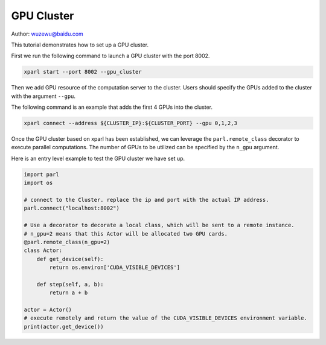 GPU Cluster
=============

Author: wuzewu@baidu.com 

This tutorial demonstrates how to set up a GPU cluster.

First we run the following command to launch a GPU cluster with the port 8002.

.. code-block:: bash

  xparl start --port 8002 --gpu_cluster


Then we add GPU resource of the computation server to the cluster. 
Users should specify the GPUs added to the cluster with the argument ``--gpu``.

The following command is an example that adds the first 4 GPUs into the cluster.

.. code-block:: bash

  xparl connect --address ${CLUSTER_IP}:${CLUSTER_PORT} --gpu 0,1,2,3


Once the GPU cluster based on xparl has been established, we can leverage the ``parl.remote_class`` decorator 
to execute parallel computations. The number of GPUs to be utilized can be specified by the ``n_gpu`` argument.

Here is an entry level example to test the GPU cluster we have set up.

.. code-block:: python

	import parl
	import os
	
	# connect to the Cluster. replace the ip and port with the actual IP address.
	parl.connect("localhost:8002")
	
	# Use a decorator to decorate a local class, which will be sent to a remote instance.
	# n_gpu=2 means that this Actor will be allocated two GPU cards.
	@parl.remote_class(n_gpu=2)
	class Actor:
	    def get_device(self):
	        return os.environ['CUDA_VISIBLE_DEVICES']
	        
	    def step(self, a, b):
	        return a + b
	
	actor = Actor()
	# execute remotely and return the value of the CUDA_VISIBLE_DEVICES environment variable.
	print(actor.get_device())
